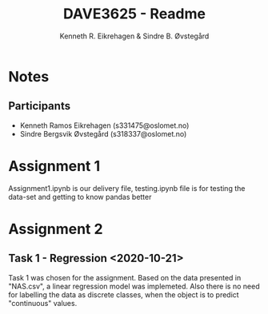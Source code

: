#+title: DAVE3625 - Readme
#+author: Kenneth R. Eikrehagen & Sindre B. Øvstegård
#+description: Readme for assignments in DAVE3625 at OsloMet. Emails to authors is s331475@oslomet.no (Kenneth) & s318337@oslomet.no (Sindre).

* Notes

** Participants
   * Kenneth Ramos Eikrehagen (s331475@oslomet.no)
   * Sindre Bergsvik Øvstegård (s318337@oslomet.no)

* Assignment 1
  Assignment1.ipynb is our delivery file, testing.ipynb file is for testing the data-set and getting to know pandas better

* Assignment 2

** Task 1 - Regression <2020-10-21>
   Task 1 was chosen for the assignment. Based on the data presented in "NAS.csv", a linear regression model was implemeted.
   Also there is no need for labelling the data as discrete classes, when the object is to predict "continuous" values.
